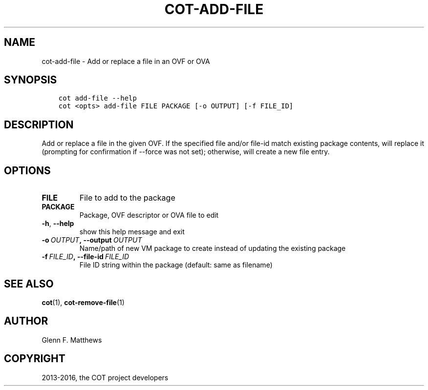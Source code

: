 .\" Man page generated from reStructuredText.
.
.TH "COT-ADD-FILE" "1" "Aug 12, 2016" "1.7.1" "Common OVF Tool (COT)"
.SH NAME
cot-add-file \- Add or replace a file in an OVF or OVA
.
.nr rst2man-indent-level 0
.
.de1 rstReportMargin
\\$1 \\n[an-margin]
level \\n[rst2man-indent-level]
level margin: \\n[rst2man-indent\\n[rst2man-indent-level]]
-
\\n[rst2man-indent0]
\\n[rst2man-indent1]
\\n[rst2man-indent2]
..
.de1 INDENT
.\" .rstReportMargin pre:
. RS \\$1
. nr rst2man-indent\\n[rst2man-indent-level] \\n[an-margin]
. nr rst2man-indent-level +1
.\" .rstReportMargin post:
..
.de UNINDENT
. RE
.\" indent \\n[an-margin]
.\" old: \\n[rst2man-indent\\n[rst2man-indent-level]]
.nr rst2man-indent-level -1
.\" new: \\n[rst2man-indent\\n[rst2man-indent-level]]
.in \\n[rst2man-indent\\n[rst2man-indent-level]]u
..
.SH SYNOPSIS
.INDENT 0.0
.INDENT 3.5
.sp
.nf
.ft C
cot add\-file \-\-help
cot <opts> add\-file FILE PACKAGE [\-o OUTPUT] [\-f FILE_ID]
.ft P
.fi
.UNINDENT
.UNINDENT
.SH DESCRIPTION
.sp
Add or replace a file in the given OVF. If the specified file and/or
file\-id match existing package contents, will replace it (prompting
for confirmation if \-\-force was not set); otherwise, will create a
new file entry.
.SH OPTIONS
.INDENT 0.0
.TP
.B FILE
File to add to the package
.TP
.B PACKAGE
Package, OVF descriptor or OVA file to edit
.UNINDENT
.INDENT 0.0
.TP
.B \-h\fP,\fB  \-\-help
show this help message and exit
.TP
.BI \-o \ OUTPUT\fP,\fB \ \-\-output \ OUTPUT
Name/path of new VM package to create instead
of updating the existing package
.TP
.BI \-f \ FILE_ID\fP,\fB \ \-\-file\-id \ FILE_ID
File ID string within the package (default:
same as filename)
.UNINDENT
.SH SEE ALSO
.sp
\fBcot\fP(1), \fBcot\-remove\-file\fP(1)
.SH AUTHOR
Glenn F. Matthews
.SH COPYRIGHT
2013-2016, the COT project developers
.\" Generated by docutils manpage writer.
.
